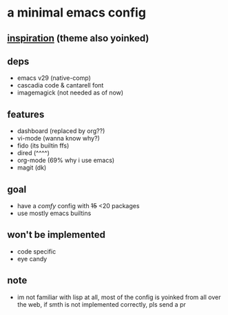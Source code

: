 * a minimal emacs config

[[file:preview.png]]

** [[https://github.com/rayes0/emacs][inspiration]] (theme also yoinked)

** deps
- emacs v29 (native-comp)
- cascadia code & cantarell font
- imagemagick (not needed as of now)

** features
- dashboard (replaced by org??)
- vi-mode (wanna know why?)
- fido (its builtin ffs)
- dired (^^^^)
- org-mode (69% why i use emacs)
- magit (dk)

** goal
- have a /comfy/ config with +15+ <20 packages
- use mostly emacs builtins

** won't be implemented
- code specific
- eye candy

** note
- im not familiar with lisp at all, most of the config is yoinked from all over the web, if smth is not implemented correctly, pls send a pr
